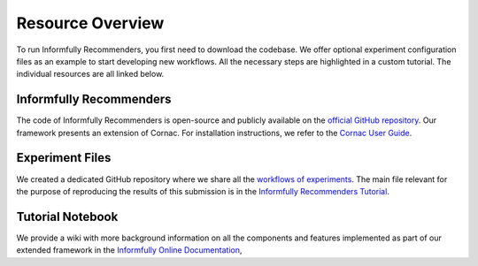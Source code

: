 Resource Overview
=================

To run Informfully Recommenders, you first need to download the codebase.
We offer optional experiment configuration files as an example to start developing new workflows.
All the necessary steps are highlighted in a custom tutorial.
The individual resources are all linked below.

Informfully Recommenders
------------------------

The code of Informfully Recommenders is open-source and publicly available on the `official GitHub repository <https://github.com/Informfully/Recommenders>`_.
Our framework presents an extension of Cornac. For installation instructions, we refer to the `Cornac User Guide <https://cornac.readthedocs.io/en/v2.3.0/user/index.html>`_.

Experiment Files
-----------------

We created a dedicated GitHub repository where we share all the `workflows of experiments <https://github.com/Informfully/Experiments>`_.
The main file relevant for the purpose of reproducing the results of this submission is in the `Informfully Recommenders Tutorial <https://github.com/Informfully/Experiments/tree/main/experiments/tutorial>`_.

Tutorial Notebook
-----------------

We provide a wiki with more background information on all the components and features implemented as part of our extended framework in the `Informfully Online Documentation <https://informfully.readthedocs.io/en/latest/recommenders.html>`_,
